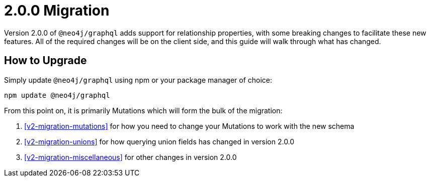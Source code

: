 
[[v2-migration]]
= 2.0.0 Migration

Version 2.0.0 of `@neo4j/graphql` adds support for relationship properties, with some breaking changes to facilitate these new features. All of the required changes will be on the client side, and this guide will walk through what has changed.

== How to Upgrade

Simply update `@neo4j/graphql` using npm or your package manager of choice:

[source, bash, indent=0]
----
npm update @neo4j/graphql
----

From this point on, it is primarily Mutations which will form the bulk of the migration:

1. <<v2-migration-mutations>> for how you need to change your Mutations to work with the new schema
2. <<v2-migration-unions>> for how querying union fields has changed in version 2.0.0
3. <<v2-migration-miscellaneous>> for other changes in version 2.0.0
